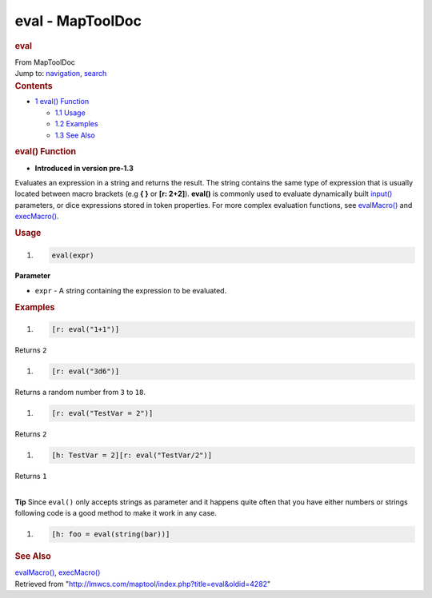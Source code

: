 =================
eval - MapToolDoc
=================

.. contents::
   :depth: 3
..

.. container:: noprint
   :name: mw-page-base

.. container:: noprint
   :name: mw-head-base

.. container:: mw-body
   :name: content

   .. container:: mw-indicators

   .. rubric:: eval
      :name: firstHeading
      :class: firstHeading

   .. container:: mw-body-content
      :name: bodyContent

      .. container::
         :name: siteSub

         From MapToolDoc

      .. container::
         :name: contentSub

      .. container:: mw-jump
         :name: jump-to-nav

         Jump to: `navigation <#mw-head>`__, `search <#p-search>`__

      .. container:: mw-content-ltr
         :name: mw-content-text

         .. container:: toc
            :name: toc

            .. container::
               :name: toctitle

               .. rubric:: Contents
                  :name: contents

            -  `1 eval() Function <#eval.28.29_Function>`__

               -  `1.1 Usage <#Usage>`__
               -  `1.2 Examples <#Examples>`__
               -  `1.3 See Also <#See_Also>`__

         .. rubric:: eval() Function
            :name: eval-function

         .. container:: template_version

            • **Introduced in version pre-1.3**

         .. container:: template_description

            Evaluates an expression in a string and returns the result.
            The string contains the same type of expression that is
            usually located between macro brackets (e.g **{ }** or **[r:
            2+2]**). **eval()** is commonly used to evaluate dynamically
            built `input() <input>`__ parameters, or dice
            expressions stored in token properties. For more complex
            evaluation functions, see
            `evalMacro() <evalMacro>`__ and
            `execMacro() <execMacro>`__.

         .. rubric:: Usage
            :name: usage

         .. container:: mw-geshi mw-code mw-content-ltr

            .. container:: mtmacro source-mtmacro

               #. .. code-block:: none

                     eval(expr)

         **Parameter**

         -  ``expr`` - A string containing the expression to be
            evaluated.

         .. rubric:: Examples
            :name: examples

         .. container:: template_examples

            .. container:: mw-geshi mw-code mw-content-ltr

               .. container:: mtmacro source-mtmacro

                  #. .. code-block:: none

                        [r: eval("1+1")]

            Returns ``2``

            .. container:: mw-geshi mw-code mw-content-ltr

               .. container:: mtmacro source-mtmacro

                  #. .. code-block:: none

                        [r: eval("3d6")]

            Returns a random number from ``3`` to ``18``.

            .. container:: mw-geshi mw-code mw-content-ltr

               .. container:: mtmacro source-mtmacro

                  #. .. code-block:: none

                        [r: eval("TestVar = 2")]

            Returns ``2``

            .. container:: mw-geshi mw-code mw-content-ltr

               .. container:: mtmacro source-mtmacro

                  #. .. code-block:: none

                        [h: TestVar = 2][r: eval("TestVar/2")]

            Returns ``1``

            | 
            | **Tip** Since ``eval()`` only accepts strings as parameter
              and it happens quite often that you have either numbers or
              strings following code is a good method to make it work in
              any case.

            .. container:: mw-geshi mw-code mw-content-ltr

               .. container:: mtmacro source-mtmacro

                  #. .. code-block:: none

                        [h: foo = eval(string(bar))]

         .. rubric:: See Also
            :name: see-also

         .. container:: template_also

            `evalMacro() <evalMacro>`__,
            `execMacro() <execMacro>`__

      .. container:: printfooter

         Retrieved from
         "http://lmwcs.com/maptool/index.php?title=eval&oldid=4282"

